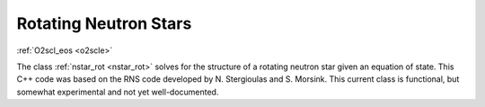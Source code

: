 Rotating Neutron Stars
======================

:ref:`O2scl_eos <o2scle>`

The class :ref:`nstar_rot <nstar_rot>` solves for the structure of a
rotating neutron star given an equation of state. This C++ code was
based on the RNS code developed by N. Stergioulas and
S. Morsink. This current class is functional, but 
somewhat experimental and not yet well-documented.
